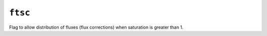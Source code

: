 ``ftsc``
========

Flag to allow distribution of fluxes (flux corrections) when saturation is greater than 1.

